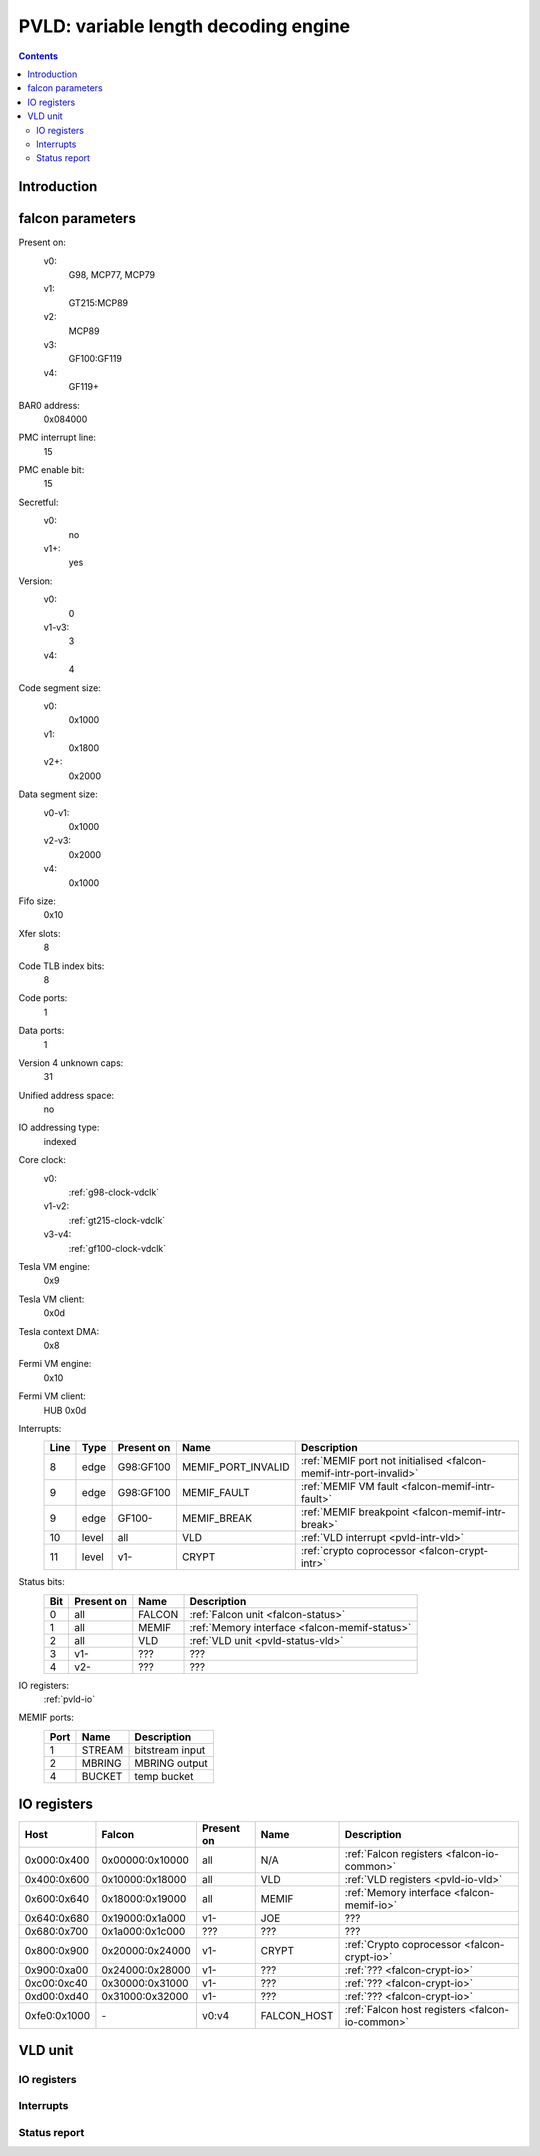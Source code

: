 .. _pvld:

=====================================
PVLD: variable length decoding engine
=====================================

.. contents::

.. todo:: write me


Introduction
============

.. todo:: write me


.. _pvld-falcon:

falcon parameters
=================

Present on:
    v0:
        G98, MCP77, MCP79
    v1:
        GT215:MCP89
    v2:
        MCP89
    v3:
        GF100:GF119
    v4:
        GF119+
BAR0 address:
    0x084000
PMC interrupt line:
    15
PMC enable bit:
    15
Secretful:
    v0:
        no
    v1+:
        yes
Version:
    v0:
        0
    v1-v3:
        3
    v4:
        4
Code segment size:
    v0:
        0x1000
    v1:
        0x1800
    v2+:
        0x2000
Data segment size:
    v0-v1:
        0x1000
    v2-v3:
        0x2000
    v4:
        0x1000
Fifo size:
    0x10
Xfer slots:
    8
Code TLB index bits:
    8
Code ports:
    1
Data ports:
    1
Version 4 unknown caps:
    31
Unified address space:
    no
IO addressing type:
    indexed
Core clock:
    v0:
        :ref:`g98-clock-vdclk`
    v1-v2:
        :ref:`gt215-clock-vdclk`
    v3-v4:
        :ref:`gf100-clock-vdclk`
Tesla VM engine:
    0x9
Tesla VM client:
    0x0d
Tesla context DMA:
    0x8
Fermi VM engine:
    0x10
Fermi VM client:
    HUB 0x0d
Interrupts:
    ===== ===== ========== ================== ===============
    Line  Type  Present on Name               Description
    ===== ===== ========== ================== ===============
    8     edge  G98:GF100  MEMIF_PORT_INVALID :ref:`MEMIF port not initialised <falcon-memif-intr-port-invalid>`
    9     edge  G98:GF100  MEMIF_FAULT        :ref:`MEMIF VM fault <falcon-memif-intr-fault>`
    9     edge  GF100-     MEMIF_BREAK        :ref:`MEMIF breakpoint <falcon-memif-intr-break>`
    10    level all        VLD                :ref:`VLD interrupt <pvld-intr-vld>`
    11    level v1-        CRYPT              :ref:`crypto coprocessor <falcon-crypt-intr>`
    ===== ===== ========== ================== ===============
Status bits:
    ===== ========== ========== ============
    Bit   Present on Name       Description
    ===== ========== ========== ============
    0     all        FALCON     :ref:`Falcon unit <falcon-status>`
    1     all        MEMIF      :ref:`Memory interface <falcon-memif-status>`
    2     all        VLD        :ref:`VLD unit <pvld-status-vld>`
    3     v1-        ???        ???
    4     v2-        ???        ???
    ===== ========== ========== ============
IO registers:
    :ref:`pvld-io`
MEMIF ports:
    ==== ======= ============
    Port Name    Description
    ==== ======= ============
    1    STREAM  bitstream input
    2    MBRING  MBRING output
    4    BUCKET  temp bucket
    ==== ======= ============

.. todo:: MEMIF ports


.. _pvld-io:

IO registers
============

============ =============== ========== =========== ===========
Host         Falcon          Present on Name        Description
============ =============== ========== =========== ===========
0x000:0x400  0x00000:0x10000 all        N/A         :ref:`Falcon registers <falcon-io-common>`
0x400:0x600  0x10000:0x18000 all        VLD         :ref:`VLD registers <pvld-io-vld>`
0x600:0x640  0x18000:0x19000 all        MEMIF       :ref:`Memory interface <falcon-memif-io>`
0x640:0x680  0x19000:0x1a000 v1-        JOE         ???
0x680:0x700  0x1a000:0x1c000 ???        ???         ???
0x800:0x900  0x20000:0x24000 v1-        CRYPT       :ref:`Crypto coprocessor <falcon-crypt-io>`
0x900:0xa00  0x24000:0x28000 v1-        ???         :ref:`??? <falcon-crypt-io>`
0xc00:0xc40  0x30000:0x31000 v1-        ???         :ref:`??? <falcon-crypt-io>`
0xd00:0xd40  0x31000:0x32000 v1-        ???         :ref:`??? <falcon-crypt-io>`
0xfe0:0x1000 \-              v0:v4      FALCON_HOST :ref:`Falcon host registers <falcon-io-common>`
============ =============== ========== =========== ===========

.. todo:: unknowns
.. todo:: fix list


.. _pvld-vld:

VLD unit
========

.. todo:: write me


.. _pvld-io-vld:

IO registers
------------

.. space:: 8 pvld 0x1000 VP3 variable length decoding engine

   .. todo:: write me

.. todo:: write me


.. _pvld-intr-vld:

Interrupts
----------

.. todo:: write me


.. _pvld-status-vld:

Status report
-------------

.. todo:: write me
